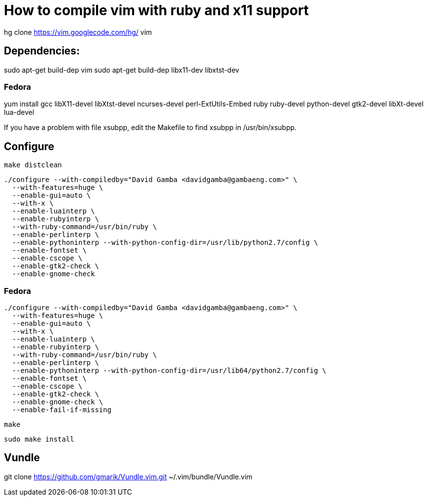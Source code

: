 = How to compile vim with ruby and x11 support

hg clone https://vim.googlecode.com/hg/ vim

== Dependencies:

sudo apt-get build-dep vim
sudo apt-get build-dep libx11-dev libxtst-dev

=== Fedora

yum install gcc libX11-devel libXtst-devel ncurses-devel perl-ExtUtils-Embed ruby ruby-devel python-devel gtk2-devel libXt-devel lua-devel

If you have a problem with file xsubpp, edit the Makefile to find xsubpp in /usr/bin/xsubpp.

== Configure

  make distclean

  ./configure --with-compiledby="David Gamba <davidgamba@gambaeng.com>" \
    --with-features=huge \
    --enable-gui=auto \
    --with-x \
    --enable-luainterp \
    --enable-rubyinterp \
    --with-ruby-command=/usr/bin/ruby \
    --enable-perlinterp \
    --enable-pythoninterp --with-python-config-dir=/usr/lib/python2.7/config \
    --enable-fontset \
    --enable-cscope \
    --enable-gtk2-check \
    --enable-gnome-check

=== Fedora

  ./configure --with-compiledby="David Gamba <davidgamba@gambaeng.com>" \
    --with-features=huge \
    --enable-gui=auto \
    --with-x \
    --enable-luainterp \
    --enable-rubyinterp \
    --with-ruby-command=/usr/bin/ruby \
    --enable-perlinterp \
    --enable-pythoninterp --with-python-config-dir=/usr/lib64/python2.7/config \
    --enable-fontset \
    --enable-cscope \
    --enable-gtk2-check \
    --enable-gnome-check \
    --enable-fail-if-missing

  make

  sudo make install


== Vundle

git clone https://github.com/gmarik/Vundle.vim.git ~/.vim/bundle/Vundle.vim
